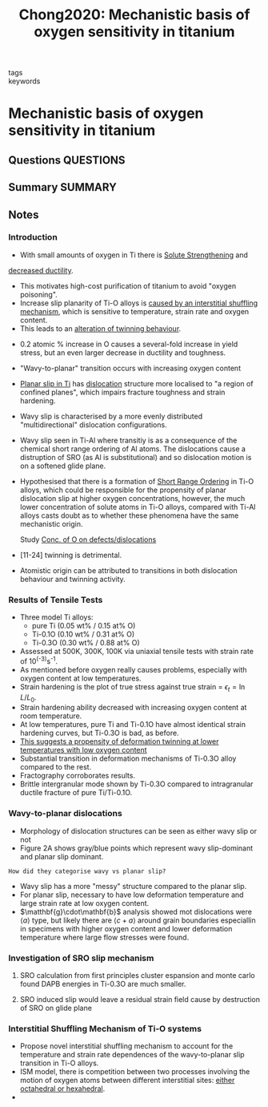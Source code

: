 #+TITLE: Chong2020: Mechanistic basis of oxygen sensitivity in titanium
#+ROAM_KEY: cite:Chong2020
- tags ::
- keywords ::

* Mechanistic basis of oxygen sensitivity in titanium
  :PROPERTIES:
  :Custom_ID: Chong2020
  :URL: https://advances.sciencemag.org/lookup/doi/10.1126/sciadv.abc4060
  :AUTHOR: Chong, Y., Poschmann, M., Zhang, R., Zhao, S., Hooshmand, M. S., Rothchild, E., Olmsted, D. L., …
  :NOTER_DOCUMENT: /home/tigany/Zotero/storage/5INR667G/Chong et al. - 2020 - Mechanistic basis of oxygen sensitivity in titaniu.pdf
  :NOTER_PAGE:
  :END:
** Questions :QUESTIONS:
** Summary :SUMMARY:

** Notes
*** Introduction
    :PROPERTIES:
    :NOTER_PAGE: [[pdf:~/Zotero/storage/5INR667G/Chong et al. - 2020 - Mechanistic basis of oxygen sensitivity in titaniu.pdf::1++4.35]]
    :END:
    - With small amounts of oxygen in Ti there is [[file:2021-03-15--09-54-55--solute_strengthening.org][Solute Strengthening]] and
    _decreased ductility_.
    - This motivates high-cost purification of titanium to avoid
      "oxygen poisoning".
    - Increase slip planarity of Ti-O alloys is _caused by an
      interstitial shuffling mechanism_, which is sensitive to
      temperature, strain rate and oxygen content.
    - This leads to an _alteration of twinning behaviour_.


    - 0.2 atomic % increase in O causes a several-fold increase in
      yield stress, but an even larger decrease in ductility and
      toughness.
    - "Wavy-to-planar" transition occurs with increasing oxygen content
    - [[file:2021-03-15--10-08-33--planar_slip_in_ti.org][Planar slip in Ti]] has [[file:20210105175521-dislocations.org][dislocation]] structure more localised to "a region
      of confined planes", which impairs fracture toughness and strain hardening.
    - Wavy slip is characterised by a more evenly distributed
      "multidirectional" dislocation configurations.

    - Wavy slip seen in Ti-Al where transitiy is as a consequence of the
      chemical short range ordering of Al atoms. The dislocations cause
      a distruption of SRO (as Al is substitutional) and so dislocation
      motion is on a softened glide plane.

    - Hypothesised that there is a formation of [[file:2021-03-15--10-14-20--short_range_ordering.org][Short Range Ordering]] in
      Ti-O alloys, which could be responsible for the propensity of
      planar dislocation slip at higher oxygen concentrations, however,
      the much lower concentration of solute atoms in Ti-O alloys,
      compared with Ti-Al alloys casts doubt as to whether these
      phenomena have the same mechanistic origin.

      Study [[file:2021-03-15--10-29-52--conc_of_o_on_defects_dislocations.org][Conc. of O on defects/dislocations]]

    - [11-24] twinning is detrimental.

    - Atomistic origin can be attributed to transitions in both
      dislocation behaviour and twinning activity.

*** Results of Tensile Tests
    :PROPERTIES:
    :NOTER_PAGE: [[pdf:~/Zotero/storage/5INR667G/Chong et al. - 2020 - Mechanistic basis of oxygen sensitivity in titaniu.pdf::2++0.00]]
    :END:

     - Three model Ti alloys:
       - pure Ti (0.05 wt% / 0.15 at% O)
       - Ti-0.1O (0.10 wt% / 0.31 at% O)
       - Ti-0.3O (0.30 wt% / 0.88 at% O)
     - Assessed at 500K, 300K, 100K via uniaxial tensile tests with
       strain rate of 10^(-3)s^{-1}.
     - As mentioned before oxygen really causes problems, especially
       with oxygen content at low temperatures.
     - Strain hardening is the plot of true stress against true strain
       = $\epsilon_t = \ln L/L_0$.
     - Strain hardening ability decreased with increasing oxygen
       content at room temperature.
     - At low temperatures, pure Ti and Ti-0.1O have almost identical
       strain hardening curves, but Ti-0.3O is bad, as before.
     - _This suggests a propensity of [[file:2021-03-15--10-57-17--deformation_twinning.org][deformation twinning]] at lower
       temperatures with low oxygen content_
     - Substantial transition in deformation mechanisms of Ti-0.3O
       alloy compared to the rest.
     - Fractography corroborates results.
     - Brittle intergranular mode shown by Ti-0.3O compared to
       intragranular ductile fracture of pure Ti/Ti-0.1O.

*** Wavy-to-planar dislocations
    :PROPERTIES:
    :NOTER_PAGE: [[pdf:~/Zotero/storage/5INR667G/Chong et al. - 2020 - Mechanistic basis of oxygen sensitivity in titaniu.pdf::3++0.00]]
    :END:

     - Morphology of dislocation structures can be seen as either wavy
       slip or not
     - Figure 2A shows gray/blue points which represent wavy
       slip-dominant and planar slip dominant.

     =How did they categorise wavy vs planar slip?=
     - Wavy slip has a more "messy" structure compared to the planar
       slip.
     - For planar slip, necessary to have low deformation temperature
       and large strain rate at low oxygen content.
     - $\matthbf{g}\cdot\mathbf{b}$ analysis showed mot dislocations
       were $\langle a \rangle$ type, but likely there are $\langle c+a
       \rangle$ around grain boundaries especiallin in specimens with
       higher oxygen content and lower deformation temperature where
       large flow stresses were found.

*** Investigation of SRO slip mechanism
    :PROPERTIES:
    :NOTER_PAGE: [[pdf:~/Zotero/storage/5INR667G/Chong et al. - 2020 - Mechanistic basis of oxygen sensitivity in titaniu.pdf::3++5.68]]
    :END:
**** SRO calculation from first principles cluster espansion and monte carlo found DAPB energies in Ti-0.3O are much smaller.
     :PROPERTIES:
     :NOTER_PAGE: [[pdf:~/Zotero/storage/5INR667G/Chong et al. - 2020 - Mechanistic basis of oxygen sensitivity in titaniu.pdf::4++0.00]]
     :END:

**** SRO induced slip would leave a residual strain field cause by destruction of SRO on glide plane
     :PROPERTIES:
     :NOTER_PAGE: [[pdf:~/Zotero/storage/5INR667G/Chong et al. - 2020 - Mechanistic basis of oxygen sensitivity in titaniu.pdf::4++1.93]]
     :END:

*** Interstitial Shuffling Mechanism of Ti-O systems
    :PROPERTIES:
    :NOTER_PAGE: [[pdf:~/Zotero/storage/5INR667G/Chong et al. - 2020 - Mechanistic basis of oxygen sensitivity in titaniu.pdf::4++4.23]]
    :END:
    - Propose novel interstitial shuffling mechanism to account for the
      temperature and strain rate dependences of the wavy-to-planar
      slip transition in Ti-O alloys.
    - ISM model, there is competition between two processes involving
      the motion of oxygen atoms between different interstitial sites:
      _either octahedral or hexahedral_.
    -
